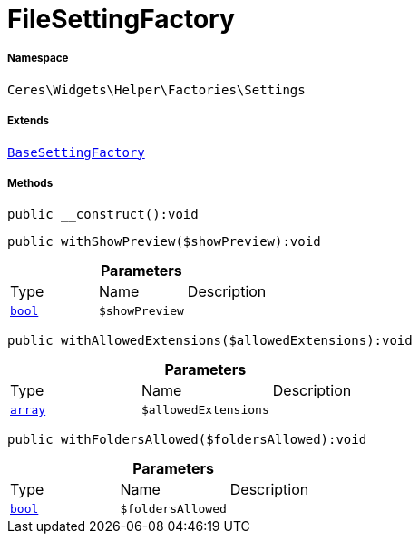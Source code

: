 :table-caption!:
:example-caption!:
:source-highlighter: prettify
:sectids!:
[[ceres__filesettingfactory]]
= FileSettingFactory





===== Namespace

`Ceres\Widgets\Helper\Factories\Settings`

===== Extends
xref:Ceres/Widgets/Helper/Factories/Settings/BaseSettingFactory.adoc#[`BaseSettingFactory`]





===== Methods

[source%nowrap, php]
[#__construct]
----

public __construct():void

----









[source%nowrap, php]
[#withshowpreview]
----

public withShowPreview($showPreview):void

----









.*Parameters*
|===
|Type |Name |Description
|link:http://php.net/bool[`bool`^]
a|`$showPreview`
|
|===


[source%nowrap, php]
[#withallowedextensions]
----

public withAllowedExtensions($allowedExtensions):void

----









.*Parameters*
|===
|Type |Name |Description
|link:http://php.net/array[`array`^]
a|`$allowedExtensions`
|
|===


[source%nowrap, php]
[#withfoldersallowed]
----

public withFoldersAllowed($foldersAllowed):void

----









.*Parameters*
|===
|Type |Name |Description
|link:http://php.net/bool[`bool`^]
a|`$foldersAllowed`
|
|===


